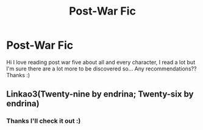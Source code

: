 #+TITLE: Post-War Fic

* Post-War Fic
:PROPERTIES:
:Author: CharacterIron5
:Score: 3
:DateUnix: 1593016287.0
:DateShort: 2020-Jun-24
:END:
Hi I love reading post war five about all and every character, I read a lot but I'm sure there are a lot more to be discovered so... Any recommendations?? Thanks :)


** Linkao3(Twenty-nine by endrina; Twenty-six by endrina)
:PROPERTIES:
:Score: 1
:DateUnix: 1593030043.0
:DateShort: 2020-Jun-25
:END:

*** Thanks I'll check it out :)
:PROPERTIES:
:Author: CharacterIron5
:Score: 2
:DateUnix: 1593102867.0
:DateShort: 2020-Jun-25
:END:
